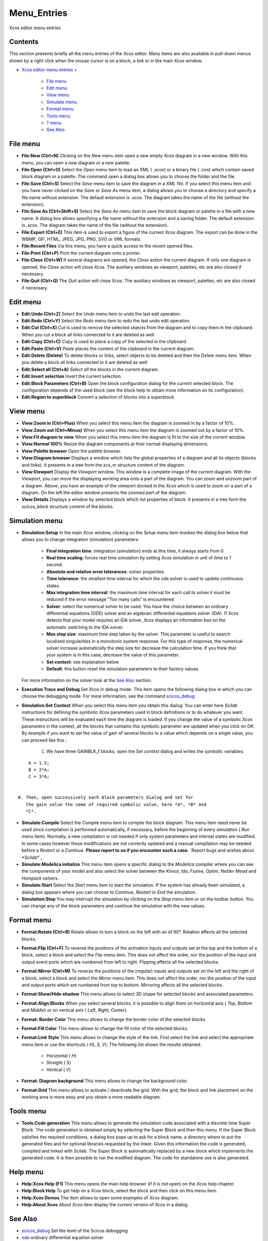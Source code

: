 


Menu_Entries
============

Xcos editor menu entries



Contents
~~~~~~~~

This section presents briefly all the menu entries of the *Xcos*
editor. Many items are also available in pull-down menus shown by a
right click when the mouse cursor is on a block, a link or in the main
*Xcos* window.


+ `Xcos editor menu entries`_
  +

    + `File menu`_
    + `Edit menu`_
    + `View menu`_
    + `Simulate menu`_
    + `Format menu`_
    + `Tools menu`_
    + `? menu`_
    + `See Also`_





File menu
~~~~~~~~~




+ **File:New (Ctrl+N)** Clicking on the *New* menu item open a new
  empty *Xcos* diagram in a new window. With this menu, you can open a
  new diagram or a new palette.
+ **File:Open (Ctrl+O)** Select the *Open* menu item to load an XML (
  *.xcos*) or a binary file ( *.cos*) which contain saved block diagram
  or a palette. The command open a dialog box allows you to choose the
  folder and the file.
+ **File:Save (Ctrl+S)** Select the *Save* menu item to save the
  diagram in a *XML* file. If you select this menu item and you have
  never clicked on the *Save* or *Save As* menu item, a dialog allows
  you to choose a directory and specify a file name without extension.
  The default extension is *.xcos*. The diagram takes the name of the
  file (without the extension).
+ **File:Save As (Ctrl+Shift+S)** Select the *Save As* menu item to
  save the block diagram or palette in a file with a new name. A dialog
  box allows specifying a file name without the extension and a saving
  folder. The default extension is *.xcos*. The diagram takes the name
  of the file (without the extension).
+ **File:Export (Ctrl+E)** This item is used to export a figure of the
  current *Xcos* diagram. The export can be done in the WBMP, GIF, HTML,
  JPEG, JPG, PNG, SVG or VML formats.
+ **File:Recent Files** Via this menu, you have a quick access to the
  recent opened files.
+ **File:Print (Ctrl+P)** Print the current diagram onto a printer.
+ **File:Close (Ctrl+W)** If several diagrams are opened, the *Close*
  action the current diagram. If only one diagram is opened, the *Close*
  action will close *Xcos*. The auxiliary windows as viewport, palettes,
  etc are also closed if necessary.
+ **File:Quit (Ctrl+Q)** The *Quit* action will close *Xcos*. The
  auxiliary windows as viewport, palettes, etc are also closed if
  necessary.




Edit menu
~~~~~~~~~




+ **Edit:Undo (Ctrl+Z)** Select the *Undo* menu item to undo the last
  edit operation.
+ **Edit:Redo (Ctrl+Y)** Select the *Redo* menu item to redo the last
  undo edit operation.
+ **Edit:Cut (Ctrl+X)** *Cut* is used to remove the selected objects
  from the diagram and to copy them in the clipboard. When you cut a
  block all links connected to it are deleted as well.
+ **Edit:Copy (Ctrl+C)** *Copy* is used to place a copy of the
  selected in the clipboard.
+ **Edit:Paste (Ctrl+V)** *Paste* places the content of the clipboard
  in the current diagram.
+ **Edit:Delete (Delete)** To delete blocks or links, select objects
  to be deleted and then the *Delete* menu item. When you delete a block
  all links connected to it are deleted as well.
+ **Edit:Select all (Ctrl+A)** *Select all* the blocks in the current
  diagram.
+ **Edit:Invert selection** Invert the current selection.
+ **Edit:Block Parameters (Ctrl+B)** Open the block configuration
  dialog for the current selected block. The configuration depends of
  the used block (see the block help to obtain more information on its
  configuration).
+ **Edit:Region to superblock** Convert a selection of blocks into a
  superblock.




View menu
~~~~~~~~~




+ **View:Zoom in (Ctrl+Plus)** When you select this menu item the
  diagram is zoomed in by a factor of 10%.
+ **View:Zoom out (Ctrl+Minus)** When you select this menu item the
  diagram is zoomed out by a factor of 10%.
+ **View:Fit diagram to view** When you select this menu item the
  diagram is fit to the size of the current window.
+ **View:Normal 100%** Resize the diagram components at their normal
  displaying dimensions.
+ **View:Palette browser** Open the palette browser.
+ **View:Diagram browser** Displays a window which lists the global
  properties of a diagram and all its objects (blocks and links). It
  presents in a tree form the *scs_m* structure content of the diagram.
+ **View:Viewport** Display the *Viewport* window. This window is a
  complete image of the current diagram. With the *Viewport*, you can
  move the displaying working area onto a part of the diagram. You can
  zoom and unzoom part of a diagram. Above, you have an example of the
  viewport docked in the *Xcos* which is used to zoom on a part of a
  diagram. On the left the editor window presents the zoomed part of the
  diagram.
+ **View:Details** Displays a window by selected block which list
  properties of block. It presents in a tree form the *scicos_block*
  structure content of the blocks.




Simulation menu
~~~~~~~~~~~~~~~




+ **Simulation:Setup** In the main *Xcos* window, clicking on the
  *Setup* menu item invokes the dialog box below that allows you to
  change integration (simulation) parameters:

    + **Final integration time**: integration (simulation) ends at this
      time, it always starts from 0
    + **Real time scaling**: forces real time simulation by setting *Xcos*
      simulation in unit of time to 1 second.
    + **Absolute and relative error tolerances**: solver properties.
    + **Time tolerance**: the smallest time interval for which the ode
      solver is used to update continuous states.
    + **Max integration time interval**: the maximum time interval for
      each call to solver.it must be reduced if the error message "Too many
      calls" is encountered
    + **Solver**: select the numerical solver to be used. You have the
      choice between an ordinary differential equations (ODE) solver and an
      algebraic differential equations solver (IDA). If *Xcos* detects that
      your model requires an IDA solver, *Xcos* displays an information box
      on the automatic switching to the IDA solver.
    + **Max step size**: maximum time step taken by the solver. This
      parameter is useful to search localized singularities in a monotonic
      system response. For this type of response, the numerical solver
      increase automatically the step size for decrease the calculation
      time. If you think that your system is in this case, decrease the
      value of this parameter.
    + **Set context**: see explanation below
    + **Default**: this button reset the simulation parameters to their
      factory values.
  For more information on the solver look at the `See Also`_ section.
+ **Execution Trace and Debug** Set *Xcos* in debug mode. This item
  opens the following dialog box in which you can choose the debugging
  mode. For more information, see the command `scicos_debug`_
+ **Simulation:Set Context** When you select this menu item you obtain
  this dialog: You can enter here *Scilab* instructions for defining the
  symbolic *Xcos* parameters used in block definitions or to do whatever
  you want. These instructions will be evaluated each time the diagram
  is loaded. If you change the value of a symbolic *Xcos* parameters in
  the context, all the blocks that contains this symbolic parameter are
  updated when you click on *OK*. By example if you want to set the
  value of gain of several blocks to a value which depends on a single
  value, you can proceed like this :

    #. We have three GAINBLK_f blocks, open the *Set context* dialog and
       writes the symbolic variables:

::

        A = 1.5;
        B = 2*A;
        C = 3*A;


    #. Then, open successively each block parameters dialog and set for
       the gain value the name of required symbolic value, here *A*, *B* and
       *C*.

+ **Simulate:Compile** Select the *Compile* menu item to compile the
  block diagram. This menu item need never be used since compilation is
  performed automatically, if necessary, before the beginning of every
  simulation ( *Run* menu item). Normally, a new compilation is not
  needed if only system parameters and internal states are modified. In
  some cases however these modifications are not correctly updated and a
  manual compilation may be needed before a *Restart* or a *Continue*.
  **Please report to us if you encounter such a case.** `Report bugs and
  wishes about *Scilab*`_
+ **Simulate:Modelica initialize** This menu item opens a specific
  dialog to the *Modelica* compiler where you can see the components of
  your model and also select the solver between the *Kinsol*, *Ida*,
  *Fsolve*, *Optim*, *Nelder Mead* and *Hompack* solvers.
+ **Simulate:Start** Select the *Start* menu item to start the
  simulation. If the system has already been simulated, a dialog box
  appears where you can choose to *Continue*, *Restart* or *End* the
  simulation.
+ **Simulation:Stop** You may interrupt the simulation by clicking on
  the *Stop* menu item or on the toolbar button. You can change any of
  the block parameters and continue the simulation with the new values.




Format menu
~~~~~~~~~~~


+ **Format:Rotate (Ctrl+R)** Rotate allows to turn a block on the left
  with an of 90°. Rotation affects all the selected blocks.
+ **Format:Flip (Ctrl+F)** To reverse the positions of the activation
  inputs and outputs set at the top and the bottom of a block, select a
  block and select the *Flip* menu item. This does not affect the order,
  nor the position of the input and output event ports which are
  numbered from left to right. Flipping affects all the selected blocks.
+ **Format:Mirror (Ctrl+M)** To reverse the positions of the (regular)
  inputs and outputs set on the left and the right of a block, select a
  block and select the *Mirror* menu item. This does not affect the
  order, nor the position of the input and output ports which are
  numbered from top to bottom. Mirroring affects all the selected
  blocks.
+ **Format:Show/Hide shadow** This menu allows to select 3D shape for
  selected blocks and associated parameters.
+ **Format:Align Blocks** When you select several blocks, it is
  possible to align them on horizontal axis ( *Top*, *Bottom* and
  *Middle*) or on vertical axis ( *Left*, *Right*, *Center*).
+ **Format: Border Color** This menu allows to change the border color
  of the selected blocks.
+ **Format:Fill Color** This menu allows to change the fill color of
  the selected blocks.
+ **Format:Link Style** This menu allows to change the style of the
  link. First select the link and select the appropriate menu item or
  use the shortcuts ( *H*), *S*, *V*). The following list shows the
  results obtained.

    + Horizontal ( *H*)
    + Straight ( *S*)
    + Vertical ( *V*)

+ **Format: Diagram background** This menu allows to change the
  background color.
+ **Format:Grid** This menu allows to activate / deactivate the grid.
  With the grid, the block and link placement on the working area is
  more easy and you obtain a more readable diagram.




Tools menu
~~~~~~~~~~


+ **Tools:Code generation** This menu allows to generate the
  simulation code associated with a discrete time Super Block. The code
  generation is obtained simply by selecting the Super Block and then
  this menu. If the Super Block satisfies the required conditions, a
  dialog box pops up to ask for a block name, a directory where to put
  the generated files and for optional libraries requested by the
  linker. Given this information the code is generated, compiled and
  linked with Scilab. The Super Block is automatically replaced by a new
  block which implements the generated code. It is then possible to run
  the modified diagram. The code for standalone use is also generated.




Help menu
~~~~~~~~~




+ **Help:Xcos Help (F1)** This menu opens the main help browser (if it
  is not open) on the *Xcos* help chapter.
+ **Help:Block Help** To get help on a *Xcos* block, select the block
  and then click on this menu item.
+ **Help:Xcos Demos** The item allows to open some examples of *Xcos*
  diagram.
+ **Help:About Xcos** *About Xcos* item display the current version of
  *Xcos* in a dialog.




See Also
~~~~~~~~


+ `scicos_debug`_ Set the level of the Scicos debugging
+ `ode`_ ordinary differential equation solver
+ `dassl`_ differential algebraic equation


.. _dassl: dassl.html
.. _ode: ode.html
.. _See Also: xcos_menu_entries.html#Seealso_Menu_entries
.. _? menu: xcos_menu_entries.html#Helpmenu_Menu_entries
.. _Scilab: http://bugzilla.scilab.org/
.. _scicos_debug: scicos_debug.html
.. _File menu: xcos_menu_entries.html#Filemenu_Menu_entries
.. _Edit menu: xcos_menu_entries.html#Editmenu_Menu_entries
.. _Format menu: xcos_menu_entries.html#Formatmenu_Menu_entries
.. _Xcos editor menu entries: xcos_menu_entries.html
.. _View menu: xcos_menu_entries.html#Viewmenu_Menu_entries
.. _Simulate menu: xcos_menu_entries.html#Simulatemenu_Menu_entries
.. _Tools menu: xcos_menu_entries.html#Toolsmenu_Menu_entries


